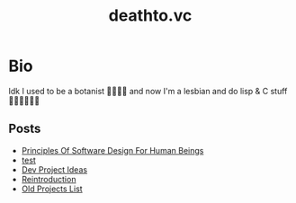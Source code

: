#+options: toc:t html-postamble:nil html-preamble:nil
#+options: html-scripts:nil html-style:nil html5-fancy:t
#+html_doctype: html5
#+TITLE: deathto.vc
* Bio
Idk I used to be a botanist 🥀👩🏼‍🔬 and now I'm a lesbian and do lisp & C stuff 👩🏼‍💻🤷🏼‍♀️
** Posts
- [[./posts/2025-03-12-principles-of-software-design-for-human-beings.org][Principles Of Software Design For Human Beings]]
- [[./posts/2025-03-10-test.org][test]]
- [[./posts/2025-02-20-dev-project-ideas.org][Dev Project Ideas]]
- [[./posts/2024-08-11-reintro.org][Reintroduction]]
- [[./posts/2024-08-11-projects.org][Old Projects List]]
